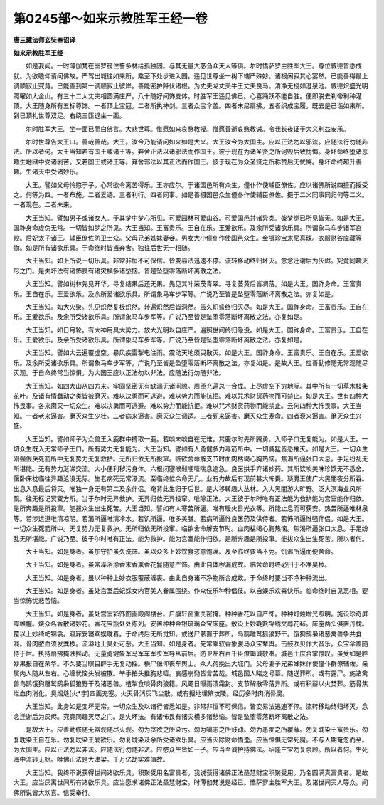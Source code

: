 第0245部～如来示教胜军王经一卷
==================================

**唐三藏法师玄奘奉诏译**

**如来示教胜军王经**


　　如是我闻。一时薄伽梵在室罗筏住誓多林给孤独园。与其无量大苾刍众天人等俱。尔时憍萨罗主胜军大王。尊位威德皆悉成就。为欲瞻仰请问佛故。严驾出城往如来所。乘至下处步进入园。遥见世尊坐一树下端严殊妙。诸根闲寂其心宴然。已能善得最上调顺寂止究竟。已能善到第一调顺寂止彼岸。善能密护降伏诸根。为丈夫龙丈夫牛王丈夫良马。清净无挠如澄泉池。威德炽盛光明照曜如大金山。有三十二大丈夫相圆满庄严。八十随好间饰支体。时胜军王遥见佛已。心喜踊跃不能自胜。便即脱去刹帝利种灌顶。大王随身所有五标尊饰。一者顶上宝冠。二者所执神剑。三者众宝伞盖。四者末尼扇拂。五者织成宝履。既去是已诣如来所。到已顶礼世尊双足。右绕三匝退坐一面。

　　尔时胜军大王。坐一面已而白佛言。大悲世尊。惟愿如来哀愍教授。惟愿善逝哀愍教诫。令我长夜证于大义利益安乐。

　　尔时世尊告大王曰。善哉善哉。大王。汝今乃能请问如来如是大义。大王汝今为大国主。应以正法勿以邪法。应随法行勿随非法。所以者何。大王当知若有国王或诸王等。弃舍正法以诸邪法而作国王。彼于现在为诸圣贤之所诃毁后致忧悔。身坏命终堕诸恶趣生地狱中受诸剧苦。又若国王或诸王等。弃舍邪法以其正法而作国王。彼于现在为众圣贤之所称赞后无忧悔。身坏命终超升善趣。生诸天中受诸妙乐。

　　大王。譬如父母怜愍于子。心常欲令离苦得乐。王亦应尔。于诸国邑所有众生。僮仆作使辅臣僚佐。应以诸佛所说四摄而授受之。何等为四。一者布施。二者爱语。三者利行。四者同事。如是善摄国邑众生僮仆作使辅臣僚佐。摄于二义同事同归何等二义。一者现在。二者未来。

　　大王当知。譬如男子或诸女人。于其梦中梦心所见。可爱园林可爱山谷。可爱国邑并诸异类。彼梦觉已所见皆无。如是大王。国祚身命虚伪无常。一切皆如梦之所见。大王当知。王富贵乐。王自在乐。王爱欲乐。及余所受诸欲乐具。所谓象马车步诸军宫殿。后妃太子诸王。辅臣僚佐防卫士众。父母兄弟姊妹妻妾。男女大小僮仆作使国邑众生。金银珍宝末尼真珠。衣服财谷库藏等物。如是所有诸欲乐具。于命终时皆当弃舍。独往后世无一相随。

　　大王当知。如上所说一切乐具。非常非恒不可保信。皆变易法迅速不停。流转移动终归坏灭。念念迁谢后为灰烬。究竟同趣灭尽之门。是失坏法有诸怖畏有诸灾横多诸愁恼。皆是坠堕零落断坏离散之法。

　　大王当知。譬如树林先见开华。寻复结果后还无果。先见其叶荣茂青翠。寻复萎黄后皆凋落。如是大王。国祚身命。王富贵乐。王自在乐。王爱欲乐。及余所爱诸欲乐具。所谓象马车步军等。广说乃至皆是坠堕零落断坏离散之法。亦复如是。

　　大王当知。如大火聚。先见炽然复极炽然。转遍炽然后皆洞然。虽久炽盛终归灭尽。如是大王。国祚身命。王富贵乐。王自在乐。王爱欲乐。及余所受诸欲乐具。所谓象马车步军等。广说乃至皆是坠堕零落断坏离散之法。亦复如是。

　　大王当知。如日月轮。有大神用具大势力。放大光明以自庄严。遍照世间终归隐没。如是大王。国祚身命。王富贵乐。王自在乐。王爱欲乐。及余所受诸欲乐具。所谓象马车步军等。广说乃至皆是坠堕零落断坏离散之法。亦复如是。

　　大王当知。譬如大云遍覆虚空。暴风疾雷掣电注雨。震动天地须臾散灭。如是大王。国祚身命。王富贵乐。王自在乐。王爱欲乐。及余所受诸欲乐具。所谓象马车步军等。广说乃至皆是坠堕零落断坏离散之法。亦复如是。是故大王。应善勤修随无常观随尽灭观。于自命终常当惊惧。为大国王应以正法勿以非法。应随法行勿随非法。

　　大王当知。如四大山从四方来。牢固坚密无有缺漏无诸间隙。周匝充遍总一合成。上尽虚空下穷地际。其中所有一切草木枝条花叶。及诸有情蠢动之类皆被磨灭。难以决勇而可逃避。难以势力而能抗拒。难以咒术财货药物而可禁止。如是大王。世有四种大怖畏事。各来磨灭一切众生。难以决勇而可逃避。难以势力而能抗拒。难以咒术财货药物而能禁止。云何四种大怖畏事。大王当知。一者老来逼害。磨灭众生少壮。二者病来逼害。磨灭众生调适。三者死来逼害。磨灭众生寿命。四者衰来逼害。磨灭众生兴盛。

　　大王当知。譬如师子为众兽王入鹿群中搏取一鹿。若啖未啖自在无难。其鹿尔时先所腾勇。入师子口无复能为。如是大王。一切众生既入无常师子王口。所有势力无复能为。大王当知。譬如有人勇健多力毒箭所中。一切威猛皆悉摧灭。如是大王。一切众生刚强佷戾死箭所中无复势力无复救护。无所归依无所投窜。临欲舍命解支节时血肉枯竭心胸热恼。焦渴所逼张口大息。手足纷乱无所堪能。无有势力涎涕交流。大小便利秽污身体。六根闭塞喉颡哽噎喘息逾急。良医拱手弃诸妙药。其所饮啖美味珍馔无不悉舍。偃卧床枕临往异趣沦没无际。生老病死无常瀑流。至临终位余命无几。业有力故后有现前甚大怖畏。琰魔王使广大黑闇夜分所吞。出息入息最后将灭。唯独一身无有第二及余伴侣。奄背此生归于后世。是大移转趣大丛林。入大黑闇游大旷野。泛大溟海业风所飘。往无标记冥寞方所。当于尔时无异救护。无异归依无异投窜。唯除正法。大王彼于尔时唯有正法能为救护能为宫室能作归依。是所奔趣是所投窜。能拔众生出生死苦。大王当知。譬如有人寒苦所逼。唯有暖火日光衣等。所能止息而可获安。热苦所逼唯林泉等。若涉远道唯清凉阴。若渴所逼唯清冷水。若饥所逼。唯多美膳。若病所逼惟良医药及供侍者。若怖所逼惟强伴侣。如是大王。一切众生死箭所中。无复势力无复救护。无所归依无所投窜。临欲舍命解支节时。血肉枯竭心胸热恼。焦渴所逼张口太息。手足纷乱无所堪能。广说乃至。彼于尔时唯有正法。能为救护。能为宫室能作归依。是所奔趣是所投窜。能拔众生出生死苦。所以者何。

　　大王当知。如是身者。虽加守护虽久洗饰。虽以众多上妙饮食恣意饱满。及至临终要当不免。饥渴所逼而便舍命。

　　大王当知。如是身者。虽常澡浴涂香末香熏香花鬘随意严饰。由此自体秽漏成故。临舍命时终必归于不净臭秽。

　　大王当知。如是身者。虽以种种上妙衣服覆蔽缠裹。由此自身诸不净物所合成故。于命终时要当不净种种流出。

　　大王当知。如是身者。虽处宫室后妃婇女内官美人眷属围绕。作众伎乐种种倡伎。以自娱乐欢喜快乐。临命终时自见恶相。要当惊怖忧悲苦恼。

　　大王当知。如是身者。虽处宫室彩饰图画殿阁楼台。户牖轩窗重关密掩。种种香花以自严饰。种种灯烛增光照明。施设珍奇屏障帷幄。烧众名香散诸妙花。香花宝瓶处处陈列。安置种种金银琉璃众宝床座。敷设上妙氍氀锦绣文蓐花毡。床座两头俱置丹枕。覆以上妙绮帊锦衾。寤寐安寝欢娱耽着。于命终后无所觉知。或送尸骸置于葬所。乌鹊雕鹫狐狼野干。饿狗鸱枭诸恶禽兽争共食啖。骨肉脓血须发粪秽。流溢地上臭处可恶。大王当知。如是身者。先常乘驭香象骏马众宝辇舆。击鼓吹贝作大音乐。众宝伞盖随侍于后。执持扇拂掩映摇动。无量勇健象军马军车军步军导从前后。防卫左右百千臣僚竭诚敬奉。城邑士庶合掌惊叹。虽受如是胜妙果报自在荣华。不久要当瞑目辟手无复动摇。横尸偃仰丧车舆上。众人荷挽出大城门。父母妻子兄弟姊妹作使僮仆群僚辅佐。亲属内人随从左右。心缠忧恼头发被散。举手拍头推胸悲噎。哀感崩恸皆言苦哉。城邑国人睹之号慕。随送葬所。或有露尸。施诸禽兽鸟鹊饿狗雕鹫鸱枭狐狼野干及诸恶兽。楂掣食啖骨肉狼籍。风飃日曝雨渍霜封。支节解散零落异所。或有积薪以火焚葬。筋骨焦烂血肉消化。臭烟熢[火*孛]四面充塞。火灭骨消灰飞尘散。或有掘地埋殡坟陵。经历多时肉消骨腐。

　　大王当知。此身如是变坏无常。一切众生及以诸行皆悉如是。非常非恒不可保信。皆变易法迅速不停。流转移动终归坏灭。念念迁谢后为灰烬。究竟同趣灭尽之门。是失坏法。有诸怖畏有诸灾横多诸愁恼。皆是坠堕零落断坏离散之法。

　　是故大王。应善勤修随无常观随尽灭观。勿为贪欲之所染污。勿为嗔恚之所鼓动。勿为愚痴之所覆蔽。勿复耽染王富贵乐。勿复耽染王自在乐。勿复耽染王爱欲乐。勿复耽染及余所受诸欲乐具。应当灭除财命憍逸。应当惊惧无常死魔。不与人期奄忽而至。为大国主。应以正法勿以非法。应随法行勿随非法。应愍众生皆如一子。应当至诚护持佛法。绍隆三宝勿复余顾。所以者何。生死海中流转无始。唯佛正法是大津梁。千万亿劫实难值故。

　　大王当知。我终不说获得世间诸欲乐具。积聚受用名富贵者。我说获得诸佛正法圣慧财宝积聚受用。乃名圆满真富贵者。是故大王。应当厌离世间所有诸欲乐具。应当愿求诸佛正法圣慧财宝。时薄伽梵说是经已。憍萨罗主胜军大王。及诸世间天人等众。闻佛所说皆大欢喜。信受奉行。
